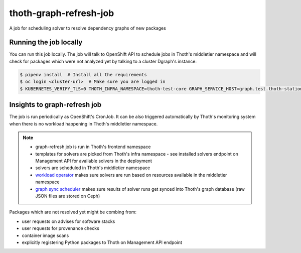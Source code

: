 thoth-graph-refresh-job
-----------------------

A job for scheduling solver to resolve dependency graphs of new packages

Running the job locally
=======================

You can run this job locally. The job will talk to OpenShift API to schedule
jobs in Thoth's middletier namespace and will check for packages which were not
analyzed yet by talking to a cluster Dgraph's instance:

.. code-block:: console

  $ pipenv install  # Install all the requirements
  $ oc login <cluster-url>  # Make sure you are logged in
  $ KUBERNETES_VERIFY_TLS=0 THOTH_INFRA_NAMESPACE=thoth-test-core GRAPH_SERVICE_HOST=graph.test.thoth-station.ninja GRAPH_TLS_PATH=./tls-test pipenv run python3 ./app.py

Insights to graph-refresh job
=============================

The job is run periodically as OpenShift's CronJob. It can be also triggered
automatically by Thoth's monitoring system when there is no workload happening
in Thoth's middletier namespace.

.. note::

  * graph-refresh job is run in Thoth's frontend namespace
  * templates for solvers are picked from Thoth's infra namespace - see installed solvers endpoint on Management API for available solvers in the deployment
  * solvers are scheduled in Thoth's middletier namespace
  * `workload operator <https://github.com/thoth-station/workload-operator>`_ makes sure solvers are run based on resources available in the middletier namespace
  * `graph sync scheduler <https://github.com/thoth-station/graph-sync-scheduler>`_ makes sure results of solver runs get synced into Thoth's graph database (raw JSON files are stored on Ceph)

Packages which are not resolved yet might be combing from:

* user requests on advises for software stacks
* user requests for provenance checks
* container image scans
* explicitly registering Python packages to Thoth on Management API endpoint
